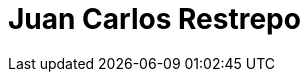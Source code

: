 :slug: personas/jrestrepo/
:category: personas
:description: FLUIDAttacks es una compañía dedicada al ethical hacking, las pruebas de intrusión y la detección de vulnerabilidades en aplicaciones con más de 18 años de experiencia. La siguiente página tiene como propósito presentar a los miembros que conforman el equipo de trabajo de FLUIDAttacks.
:keywords: FLUIDAttacks, Equipo, Trabajo, Perfil, Juan Restrepo, Experiencia

= Juan Carlos Restrepo
